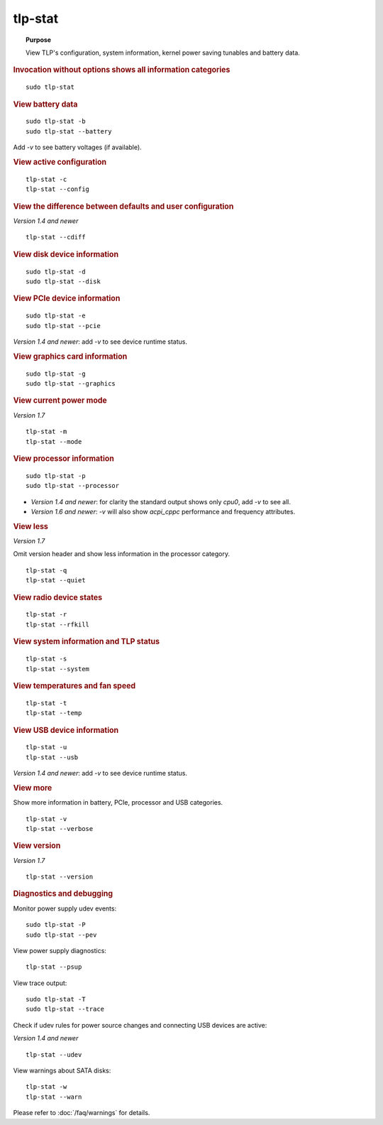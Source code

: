tlp-stat
--------
.. topic:: Purpose

    View TLP's configuration, system information, kernel power saving tunables
    and battery data.

.. rubric:: Invocation without options shows all information categories

::

    sudo tlp-stat


.. rubric:: View battery data

::

    sudo tlp-stat -b
    sudo tlp-stat --battery

Add `-v` to see battery voltages (if available).


.. rubric:: View active configuration

::

    tlp-stat -c
    tlp-stat --config


.. rubric:: View the difference between defaults and user configuration

*Version 1.4 and newer*

::

    tlp-stat --cdiff


.. rubric:: View disk device information

::

    sudo tlp-stat -d
    sudo tlp-stat --disk


.. rubric:: View PCIe device information

::

    sudo tlp-stat -e
    sudo tlp-stat --pcie

*Version 1.4 and newer*: add `-v` to see device runtime status.


.. rubric:: View graphics card information

::

    sudo tlp-stat -g
    sudo tlp-stat --graphics

.. rubric:: View current power mode

*Version 1.7*

::

    tlp-stat -m
    tlp-stat --mode

.. rubric:: View processor information

::

    sudo tlp-stat -p
    sudo tlp-stat --processor

* *Version 1.4 and newer*: for clarity the standard output shows only `cpu0`,
  add  `-v` to see all.
* *Version 1.6 and newer*: `-v` will also show `acpi_cppc` performance and
  frequency attributes.


.. rubric:: View less

*Version 1.7*

Omit version header and show less information in the processor category.

::

    tlp-stat -q
    tlp-stat --quiet


.. rubric:: View radio device states

::

    tlp-stat -r
    tlp-stat --rfkill


.. rubric:: View system information and TLP status

::

    tlp-stat -s
    tlp-stat --system


.. rubric:: View temperatures and fan speed

::

    tlp-stat -t
    tlp-stat --temp


.. rubric:: View USB device information

::

    tlp-stat -u
    tlp-stat --usb

*Version 1.4 and newer*: add `-v` to see device runtime status.


.. rubric:: View more

Show more information in battery, PCIe, processor and USB categories.

::

    tlp-stat -v
    tlp-stat --verbose

.. rubric:: View version

*Version 1.7*

::

    tlp-stat --version

.. rubric:: Diagnostics and debugging

Monitor power supply udev events: ::

    sudo tlp-stat -P
    sudo tlp-stat --pev

View power supply diagnostics: ::

    tlp-stat --psup

View trace output: ::

    sudo tlp-stat -T
    sudo tlp-stat --trace

Check if udev rules for power source changes and connecting USB devices are active:

*Version 1.4 and newer*

::

    tlp-stat --udev

View warnings about SATA disks: ::

    tlp-stat -w
    tlp-stat --warn

Please refer to :doc:`/faq/warnings` for details.
